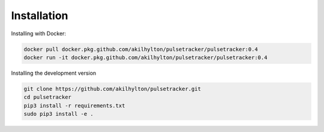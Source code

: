 ============
Installation
============

Installing with Docker:

.. code-block:: bash
    
    docker pull docker.pkg.github.com/akilhylton/pulsetracker/pulsetracker:0.4
    docker run -it docker.pkg.github.com/akilhylton/pulsetracker/pulsetracker:0.4


Installing the development version

.. code-block:: bash

    git clone https://github.com/akilhylton/pulsetracker.git
    cd pulsetracker
    pip3 install -r requirements.txt
    sudo pip3 install -e .

